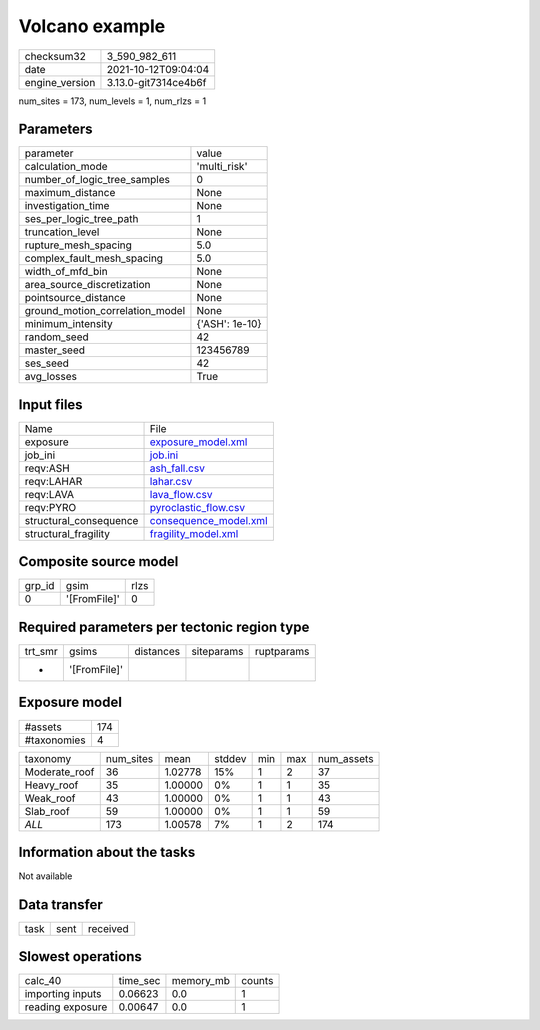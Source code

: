 Volcano example
===============

+----------------+----------------------+
| checksum32     | 3_590_982_611        |
+----------------+----------------------+
| date           | 2021-10-12T09:04:04  |
+----------------+----------------------+
| engine_version | 3.13.0-git7314ce4b6f |
+----------------+----------------------+

num_sites = 173, num_levels = 1, num_rlzs = 1

Parameters
----------
+---------------------------------+----------------+
| parameter                       | value          |
+---------------------------------+----------------+
| calculation_mode                | 'multi_risk'   |
+---------------------------------+----------------+
| number_of_logic_tree_samples    | 0              |
+---------------------------------+----------------+
| maximum_distance                | None           |
+---------------------------------+----------------+
| investigation_time              | None           |
+---------------------------------+----------------+
| ses_per_logic_tree_path         | 1              |
+---------------------------------+----------------+
| truncation_level                | None           |
+---------------------------------+----------------+
| rupture_mesh_spacing            | 5.0            |
+---------------------------------+----------------+
| complex_fault_mesh_spacing      | 5.0            |
+---------------------------------+----------------+
| width_of_mfd_bin                | None           |
+---------------------------------+----------------+
| area_source_discretization      | None           |
+---------------------------------+----------------+
| pointsource_distance            | None           |
+---------------------------------+----------------+
| ground_motion_correlation_model | None           |
+---------------------------------+----------------+
| minimum_intensity               | {'ASH': 1e-10} |
+---------------------------------+----------------+
| random_seed                     | 42             |
+---------------------------------+----------------+
| master_seed                     | 123456789      |
+---------------------------------+----------------+
| ses_seed                        | 42             |
+---------------------------------+----------------+
| avg_losses                      | True           |
+---------------------------------+----------------+

Input files
-----------
+------------------------+--------------------------------------------------+
| Name                   | File                                             |
+------------------------+--------------------------------------------------+
| exposure               | `exposure_model.xml <exposure_model.xml>`_       |
+------------------------+--------------------------------------------------+
| job_ini                | `job.ini <job.ini>`_                             |
+------------------------+--------------------------------------------------+
| reqv:ASH               | `ash_fall.csv <ash_fall.csv>`_                   |
+------------------------+--------------------------------------------------+
| reqv:LAHAR             | `lahar.csv <lahar.csv>`_                         |
+------------------------+--------------------------------------------------+
| reqv:LAVA              | `lava_flow.csv <lava_flow.csv>`_                 |
+------------------------+--------------------------------------------------+
| reqv:PYRO              | `pyroclastic_flow.csv <pyroclastic_flow.csv>`_   |
+------------------------+--------------------------------------------------+
| structural_consequence | `consequence_model.xml <consequence_model.xml>`_ |
+------------------------+--------------------------------------------------+
| structural_fragility   | `fragility_model.xml <fragility_model.xml>`_     |
+------------------------+--------------------------------------------------+

Composite source model
----------------------
+--------+--------------+------+
| grp_id | gsim         | rlzs |
+--------+--------------+------+
| 0      | '[FromFile]' | 0    |
+--------+--------------+------+

Required parameters per tectonic region type
--------------------------------------------
+---------+--------------+-----------+------------+------------+
| trt_smr | gsims        | distances | siteparams | ruptparams |
+---------+--------------+-----------+------------+------------+
| *       | '[FromFile]' |           |            |            |
+---------+--------------+-----------+------------+------------+

Exposure model
--------------
+-------------+-----+
| #assets     | 174 |
+-------------+-----+
| #taxonomies | 4   |
+-------------+-----+

+---------------+-----------+---------+--------+-----+-----+------------+
| taxonomy      | num_sites | mean    | stddev | min | max | num_assets |
+---------------+-----------+---------+--------+-----+-----+------------+
| Moderate_roof | 36        | 1.02778 | 15%    | 1   | 2   | 37         |
+---------------+-----------+---------+--------+-----+-----+------------+
| Heavy_roof    | 35        | 1.00000 | 0%     | 1   | 1   | 35         |
+---------------+-----------+---------+--------+-----+-----+------------+
| Weak_roof     | 43        | 1.00000 | 0%     | 1   | 1   | 43         |
+---------------+-----------+---------+--------+-----+-----+------------+
| Slab_roof     | 59        | 1.00000 | 0%     | 1   | 1   | 59         |
+---------------+-----------+---------+--------+-----+-----+------------+
| *ALL*         | 173       | 1.00578 | 7%     | 1   | 2   | 174        |
+---------------+-----------+---------+--------+-----+-----+------------+

Information about the tasks
---------------------------
Not available

Data transfer
-------------
+------+------+----------+
| task | sent | received |
+------+------+----------+

Slowest operations
------------------
+------------------+----------+-----------+--------+
| calc_40          | time_sec | memory_mb | counts |
+------------------+----------+-----------+--------+
| importing inputs | 0.06623  | 0.0       | 1      |
+------------------+----------+-----------+--------+
| reading exposure | 0.00647  | 0.0       | 1      |
+------------------+----------+-----------+--------+